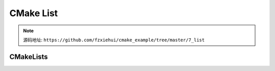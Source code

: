 CMake List
==========

.. note::

  源码地址: ``https://github.com/fzxiehui/cmake_example/tree/master/7_list``

CMakeLists
----------

.. code-block:: cmake
  :emphasize-lines: 11-20

  cmake_minimum_required(VERSION 3.10)

  # 声明项目名
  project( example )

  # 声明输出的主文件
  set( exe_sources
    src/main.cpp
    )

  # 声明 list
  set( shared_libraray_list )

  list(APPEND shared_libraray_list src/Test1.cpp)
  list(APPEND shared_libraray_list src/Test2.cpp)
  list(APPEND shared_libraray_list src/Test3.cpp)

  message(STATUS "shared_libraray_list = ${shared_libraray_list}")

  add_library( example_shared_library SHARED ${shared_libraray_list})

  # 添加动态库头文件目录
  target_include_directories( example_shared_library
    PUBLIC
      ${PROJECT_SOURCE_DIR}/include
  )


  # 添加输出列表
  add_executable( example ${exe_sources} )


  # 添加主项目头文件
  target_include_directories( example 
    PRIVATE
      ${PROJECT_SOURCE_DIR}/include
  )

  # 链接
  target_link_libraries(example 
    PRIVATE
      example_shared_library
  )

